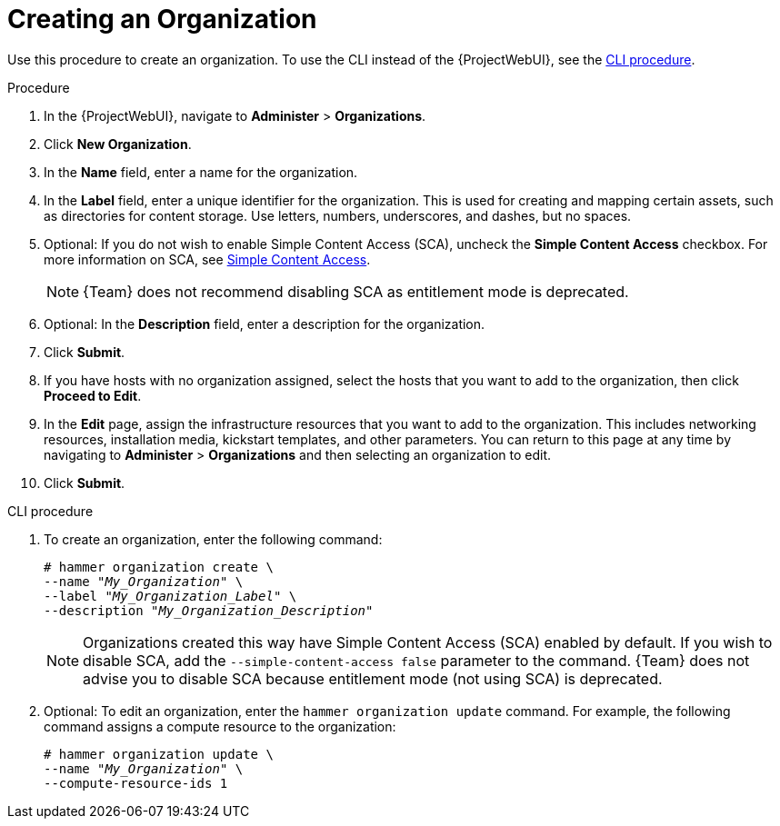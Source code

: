 [id="Creating_an_Organization_{context}"]
= Creating an Organization

Use this procedure to create an organization.
To use the CLI instead of the {ProjectWebUI}, see the xref:cli-creating-an-organization[].

.Procedure
. In the {ProjectWebUI}, navigate to *Administer* > *Organizations*.
. Click *New Organization*.
. In the *Name* field, enter a name for the organization.
. In the *Label* field, enter a unique identifier for the organization.
This is used for creating and mapping certain assets, such as directories for content storage.
Use letters, numbers, underscores, and dashes, but no spaces.
. Optional: If you do not wish to enable Simple Content Access (SCA), uncheck the *Simple Content Access* checkbox.
For more information on SCA, see https://access.redhat.com/articles/simple-content-access[Simple Content Access].
+
[NOTE]
====
{Team} does not recommend disabling SCA as entitlement mode is deprecated.
====
. Optional: In the *Description* field, enter a description for the organization.
. Click *Submit*.
. If you have hosts with no organization assigned, select the hosts that you want to add to the organization, then click *Proceed to Edit*.
. In the *Edit* page, assign the infrastructure resources that you want to add to the organization.
This includes networking resources, installation media, kickstart templates, and other parameters.
You can return to this page at any time by navigating to *Administer* > *Organizations* and then selecting an organization to edit.
. Click *Submit*.

[id="cli-creating-an-organization"]
.CLI procedure
. To create an organization, enter the following command:
+
[subs="+quotes"]
----
# hammer organization create \
--name "_My_Organization_" \
--label "_My_Organization_Label_" \
--description "_My_Organization_Description_"
----
+
[NOTE]
====
Organizations created this way have Simple Content Access (SCA) enabled by default.
If you wish to disable SCA, add the `--simple-content-access false` parameter to the command.
{Team} does not advise you to disable SCA because entitlement mode (not using SCA) is deprecated.
====
. Optional: To edit an organization, enter the `hammer organization update` command.
For example, the following command assigns a compute resource to the organization:
+
[subs="+quotes"]
----
# hammer organization update \
--name "_My_Organization_" \
--compute-resource-ids 1
----
